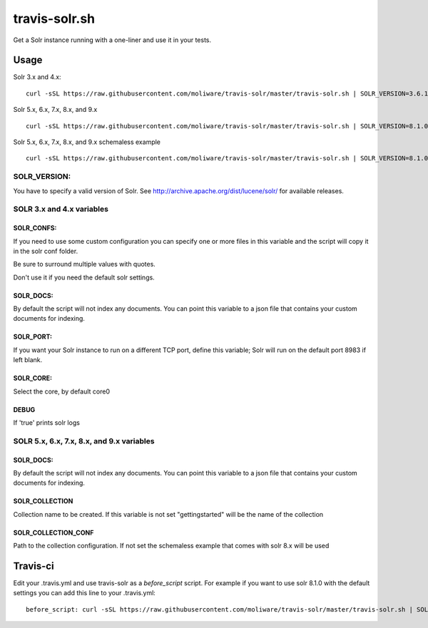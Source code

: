 travis-solr.sh
==============

Get a Solr instance running with a one-liner and use it in your tests.


Usage
-----

Solr 3.x and 4.x:

::

  curl -sSL https://raw.githubusercontent.com/moliware/travis-solr/master/travis-solr.sh | SOLR_VERSION=3.6.1 SOLR_CONFS="schema.xml solrconfig.xml" SOLR_DOCS=custom_docs.json bash

Solr 5.x, 6.x, 7.x, 8.x, and 9.x

::

  curl -sSL https://raw.githubusercontent.com/moliware/travis-solr/master/travis-solr.sh | SOLR_VERSION=8.1.0 SOLR_COLLECTION=collection_name SOLR_COLLECTION_CONF=path/to/your/custom/conf SOLR_DOCS=custom_docs.json bash

Solr 5.x, 6.x, 7.x, 8.x, and 9.x schemaless example

::

  curl -sSL https://raw.githubusercontent.com/moliware/travis-solr/master/travis-solr.sh | SOLR_VERSION=8.1.0 SOLR_DOCS=custom_docs.json bash

SOLR_VERSION:
.............

You have to specify a valid version of Solr. See http://archive.apache.org/dist/lucene/solr/ for available releases.


SOLR 3.x and 4.x variables
..........................

SOLR_CONFS:
:::::::::::

If you need to use some custom configuration you can specify one or more files
in this variable and the script will copy it in the solr conf folder.

Be sure to surround multiple values with quotes.

Don't use it if you need the default solr settings.

SOLR_DOCS:
::::::::::

By default the script will not index any documents. You can point
this variable to a json file that contains your custom documents for indexing.

SOLR_PORT:
::::::::::

If you want your Solr instance to run on a different TCP port, define this variable;
Solr will run on the default port 8983 if left blank.

SOLR_CORE:
::::::::::

Select the core, by default core0

DEBUG
:::::

If 'true' prints solr logs

SOLR 5.x, 6.x, 7.x, 8.x, and 9.x  variables
..................

SOLR_DOCS:
::::::::::

By default the script will not index any documents. You can point
this variable to a json file that contains your custom documents for indexing.

SOLR_COLLECTION
:::::::::::::::

Collection name to be created. If this variable is not set "gettingstarted" will be the name of the collection

SOLR_COLLECTION_CONF
::::::::::::::::::::

Path to the collection configuration. If not set the schemaless example that comes with solr 8.x will be used


Travis-ci
---------

Edit your .travis.yml and use travis-solr as a *before_script* script.
For example if you want to use solr 8.1.0 with the default settings you can add this
line to your .travis.yml: ::

  before_script: curl -sSL https://raw.githubusercontent.com/moliware/travis-solr/master/travis-solr.sh | SOLR_VERSION=8.1.0 bash
